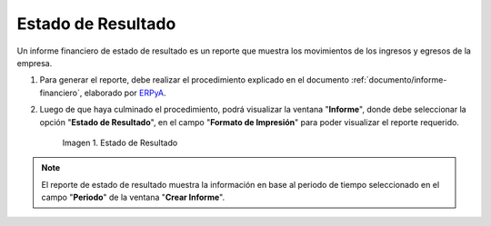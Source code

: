 .. _ERPyA: http://erpya.com

.. |Tercer Reporte| image:: resources/result-state.png

.. _documento/estado-resultado:

**Estado de Resultado**
=======================

Un informe financiero de estado de resultado es un reporte que muestra los movimientos de los ingresos y egresos de la empresa.

#. Para generar el reporte, debe realizar el procedimiento explicado en el documento :ref:`documento/informe-financiero`, elaborado por `ERPyA`_. 

#. Luego de que haya culminado el procedimiento, podrá visualizar la ventana "**Informe**", donde debe seleccionar la opción "**Estado de Resultado**", en el campo "**Formato de Impresión**" para poder visualizar el reporte requerido.

    |Tercer Reporte|

    Imagen 1. Estado de Resultado

.. note::

    El reporte de estado de resultado muestra la información en base al periodo de tiempo seleccionado en el campo "**Periodo**" de la ventana "**Crear Informe**".